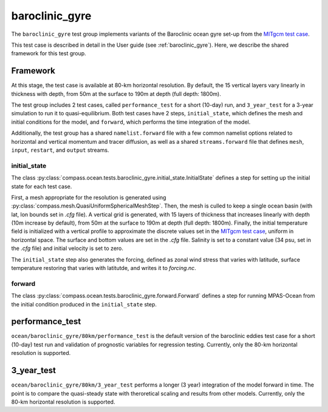 .. _dev_baroclinic_gyre:

baroclinic_gyre
===========================

The ``baroclinic_gyre`` test group implements variants of the
Baroclinic ocean gyre set-up from the 
`MITgcm test case <https://mitgcm.readthedocs.io/en/latest/examples/baroclinic_gyre/baroclinic_gyre.html>`_.

This test case is described in detail in the User guide (see :ref:`baroclinic_gyre`). Here,
we describe the shared framework for this test group.

Framework
--------------

At this stage, the test case is available at 80-km horizontal
resolution.  By default, the 15 vertical layers vary linearly in thickness with depth, from 50m at the surface to 190m at depth (full depth: 1800m).

The test group includes 2 test cases, called ``performance_test`` for a short (10-day) run, and ``3_year_test`` for a 3-year simulation to run it to quasi-equilibrium.  Both test cases have 2 steps,
``initial_state``, which defines the mesh and initial conditions for the model,
and ``forward``, which performs the time integration of the model.

Additionally, the test group has a shared ``namelist.forward`` file with
a few common namelist options related to horizontal
and vertical momentum and tracer diffusion, as well as a shared
``streams.forward`` file that defines ``mesh``, ``input``, ``restart``, and
``output`` streams. 

initial_state
~~~~~~~~~~~~~~~~

The class :py:class:`compass.ocean.tests.baroclinic_gyre.initial_state.InitialState`
defines a step for setting up the initial state for each test case.

First, a mesh appropriate for the resolution is generated using
:py:class:`compass.mesh.QuasiUniformSphericalMeshStep`.  Then, the mesh is
culled to keep a single ocean basin (with lat, lon bounds set in `.cfg` file).  A vertical grid is generated,
with 15 layers of thickness that increases linearly with depth (10m increase by default), from 50m at the surface to 190m at depth (full depth: 1800m).
Finally, the initial temperature field is initialized with a vertical profile to approximate the discrete values set in the `MITgcm test case <https://mitgcm.readthedocs.io/en/latest/examples/baroclinic_gyre/baroclinic_gyre.html>`_, uniform in horizontal space. The surface and bottom values are set in the `.cfg` file. Salinity is set to a constant value (34 psu, set in the `.cfg` file)  and initial
velocity is set to zero. 

The ``initial_state`` step also generates the forcing, defined as zonal wind stress that varies with latitude, surface temperature restoring that varies with latitutde, and writes it to `forcing.nc`.

forward
~~~~~~~~~

The class :py:class:`compass.ocean.tests.baroclinic_gyre.forward.Forward`
defines a step for running MPAS-Ocean from the initial condition produced in
the ``initial_state`` step.

performance_test
-------------

``ocean/baroclinic_gyre/80km/performance_test`` is the default version of the
baroclinic eddies test case for a short (10-day) test run and validation of
prognostic variables for regression testing.  Currently, only the 80-km horizontal
resolution is supported.

3_year_test
-----------

``ocean/baroclinic_gyre/80km/3_year_test`` performs a longer (3 year) integration
of the model forward in time. The point is to compare the quasi-steady state with theroretical scaling and results from other models. Currently, only the 80-km horizontal
resolution is supported.


